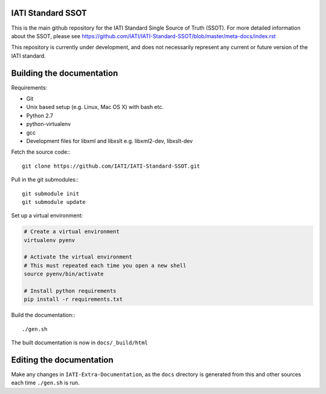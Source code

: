 IATI Standard SSOT
==================

This is the main github repository for the IATI Standard Single Source of Truth (SSOT). For more detailed information about the SSOT, please see https://github.com/IATI/IATI-Standard-SSOT/blob/master/meta-docs/index.rst 

This repository is currently under development, and does not necessarily represent any current or future version of the IATI standard.


Building the documentation
==========================

Requirements:

* Git
* Unix based setup (e.g. Linux, Mac OS X) with bash etc.
* Python 2.7
* python-virtualenv
* gcc
* Development files for libxml and libxslt e.g. libxml2-dev, libxslt-dev

Fetch the source code:::

    git clone https://github.com/IATI/IATI-Standard-SSOT.git

Pull in the git submodules:::
    
    git submodule init
    git submodule update

Set up a virtual environment:

.. code-block:: bash

    # Create a virtual environment
    virtualenv pyenv

    # Activate the virtual environment
    # This must repeated each time you open a new shell
    source pyenv/bin/activate

    # Install python requirements
    pip install -r requirements.txt
    
Build the documentation:::

    ./gen.sh

The built documentation is now in ``docs/_build/html`` 


Editing the documentation
=========================

Make any changes in ``IATI-Extra-Documentation``, as the ``docs`` directory is generated from
this and other sources each time ``./gen.sh`` is run. 
